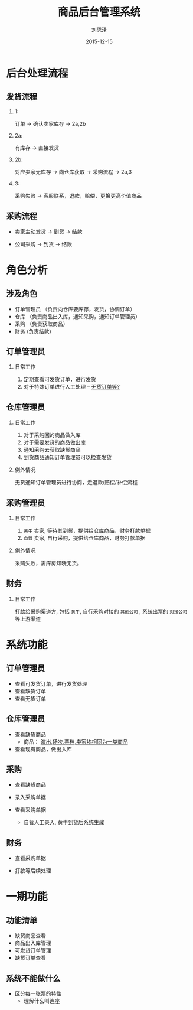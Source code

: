 #+TITLE: 商品后台管理系统
#+AUTHOR: 刘恩泽
#+EMAIL:  enze.liu@ipiaoniu.com
#+DATE: 2015-12-15
#+OPTIONS:   H:2 num:t toc:t \n:nil @:t ::t |:t ^:t -:t f:t *:t <:t
#+OPTIONS:   TeX:t LaTeX:t skip:nil d:nil todo:t pri:nil tags:not-in-toc
#+EXPORT_SELECT_TAGS: export
#+EXPORT_EXCLUDE_TAGS: noexport
#+startup: beamer
#+LaTeX_CLASS: beamer
#+LaTeX_CLASS_OPTIONS: [presentation, bigger]
#+COLUMNS: %40ITEM %10BEAMER_env(Env) %9BEAMER_envargs(Env Args) %4BEAMER_col(Col) %10BEAMER_extra(Extra)
#+BEAMER_THEME: metropolis
#+BIND: org-beamer-outline-frame-title "目录"

* 后台处理流程

** 发货流程

*** 1:
订单 -> 确认卖家库存 -> 2a,2b

*** 2a:
有库存 -> 直接发货

*** 2b:
对应卖家无库存  -> 向仓库获取  -> 采购流程  -> 2a,3

*** 3:
采购失败 -> 客服联系，退款，赔偿，更换更高价值商品


** 采购流程

- 卖家主动发货 -> 到货 -> 结款

- 公司采购  -> 到货 -> 结款


* 角色分析

** 涉及角色

- 订单管理员 （负责向仓库要库存，发货，协调订单）
- 仓库 （负责商品出入库，通知采购，通知订单管理员）
- 采购 （负责获取商品）
- 财务  (负责结款)

** 订单管理员

*** 日常工作
    1. 定期查看可发货订单，进行发货
    2. 对于特殊订单进行人工处理  -- _无货订单等?_


** 仓库管理员

*** 日常工作

    1. 对于采购回的商品做入库
    2. 对于需要发货的商品做出库
    3. 通知采购去获取缺货商品
    4. 到货商品通知订单管理员可以检查发货

*** 例外情况
    无货通知订单管理员进行协商，走退款/赔偿/补偿流程

** 采购管理员

*** 日常工作

    1. ~黄牛~ 卖家, 等待其到货，提供给仓库商品，财务打款单据
    2. ~自营~ 卖家, 自行采购，提供给仓库商品，财务打款单据

*** 例外情况

    采购失败，需库房知晓无货。

** 财务
*** 日常工作
    打款给采购渠道方, 包括 ~黄牛~, 自行采购对接的 ~其他公司~ , 系统出票的 ~对接公司~ 等上游渠道

* 系统功能
** 订单管理员
- 查看可发货订单，进行发货处理
- 查看缺货订单
- 查看无货订单
** 仓库管理员
- 查看缺货商品
  - 商品： _演出,场次,票档,卖家均相同为一类商品_

- 查看现有商品，做出入库

** 采购

- 查看缺货商品

- 录入采购单据

- 查看采购单据
  - 自营人工录入, 黄牛到货后系统生成

** 财务

- 查看采购单据

- 打款等后续处理


* 一期功能

** 功能清单
- 缺货商品查看
- 商品出入库管理
- 可发货订单管理
- 缺货订单查看

** 系统不能做什么
- 区分每一张票的特性
  - 理解什么叫连座
